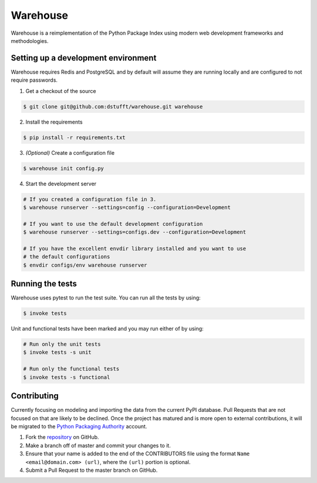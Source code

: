 Warehouse
=========

.. image:: https://travis-ci.org/dstufft/warehouse.png?branch=master
   :target: https://travis-ci.org/dstufft/warehouse

.. image:: https://coveralls.io/repos/dstufft/warehouse/badge.png?branch=master
   :target: https://coveralls.io/r/dstufft/warehouse?branch=master


Warehouse is a reimplementation of the Python Package Index using modern
web development frameworks and methodologies.

Setting up a development environment
------------------------------------

Warehouse requires Redis and PostgreSQL and by default will assume they are
running locally and are configured to not require passwords.

1. Get a checkout of the source

.. code:: bash

    $ git clone git@github.com:dstufft/warehouse.git warehouse

2. Install the requirements

.. code:: bash

    $ pip install -r requirements.txt

3. *(Optional)* Create a configuration file

.. code:: bash

    $ warehouse init config.py

4. Start the development server

.. code:: bash

    # If you created a configuration file in 3.
    $ warehouse runserver --settings=config --configuration=Development

    # If you want to use the default development configuration
    $ warehouse runserver --settings=configs.dev --configuration=Development

    # If you have the excellent envdir library installed and you want to use
    # the default configurations
    $ envdir configs/env warehouse runserver


Running the tests
-----------------

Warehouse uses pytest to run the test suite. You can run all the tests by using:

.. code:: bash

    $ invoke tests

Unit and functional tests have been marked and you may run either of by using:

.. code:: bash

    # Run only the unit tests
    $ invoke tests -s unit

    # Run only the functional tests
    $ invoke tests -s functional


Contributing
------------

Currently focusing on modeling and importing the data from the current PyPI
database. Pull Requests that are not focused on that are likely to be declined.
Once the project has matured and is more open to external contributions, it
will be migrated to the `Python Packaging Authority`_ account.

1. Fork the `repository`_ on GitHub.
2. Make a branch off of master and commit your changes to it.
3. Ensure that your name is added to the end of the CONTRIBUTORS file using the
   format ``Name <email@domain.com> (url)``, where the ``(url)`` portion is
   optional.
4. Submit a Pull Request to the master branch on GitHub.

.. _Python Packaging Authority: https://github.com/pypa/
.. _repository: https://github.com/dstufft/warehouse

